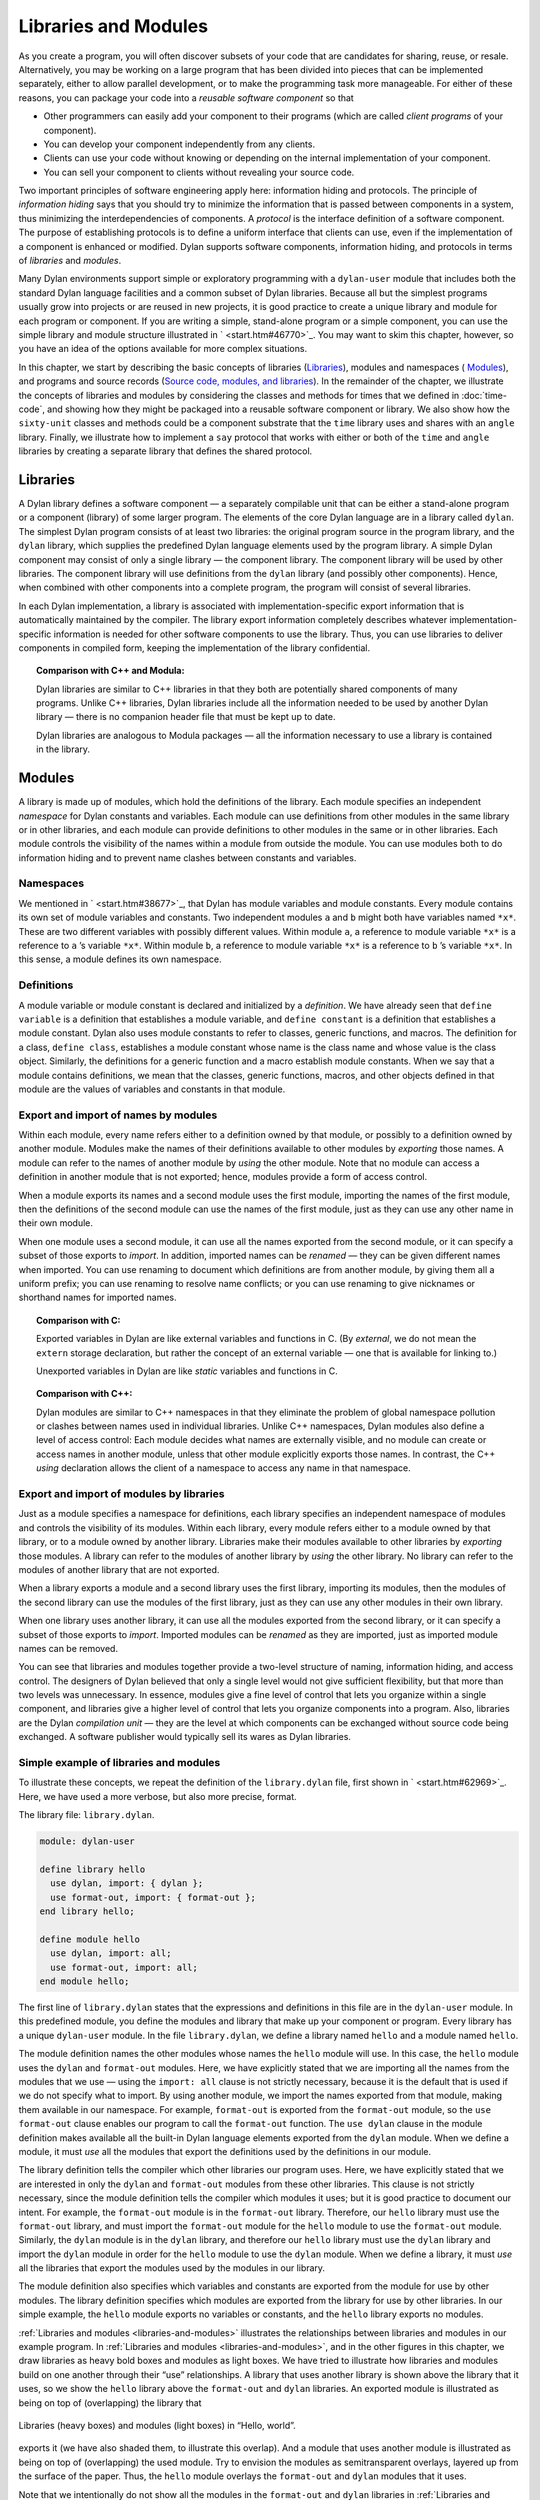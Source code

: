 Libraries and Modules
=====================

As you create a program, you will often discover subsets of your code
that are candidates for sharing, reuse, or resale. Alternatively, you
may be working on a large program that has been divided into pieces that
can be implemented separately, either to allow parallel development, or
to make the programming task more manageable. For either of these
reasons, you can package your code into a *reusable software component*
so that

- Other programmers can easily add your component to their programs
  (which are called *client programs* of your component).
- You can develop your component independently from any clients.
- Clients can use your code without knowing or depending on the
  internal implementation of your component.
- You can sell your component to clients without revealing your source
  code.

Two important principles of software engineering apply here: information
hiding and protocols. The principle of *information hiding* says that
you should try to minimize the information that is passed between
components in a system, thus minimizing the interdependencies of
components. A *protocol* is the interface definition of a software
component. The purpose of establishing protocols is to define a uniform
interface that clients can use, even if the implementation of a
component is enhanced or modified. Dylan supports software components,
information hiding, and protocols in terms of *libraries* and *modules*.

Many Dylan environments support simple or exploratory programming with a
``dylan-user`` module that includes both the standard Dylan language
facilities and a common subset of Dylan libraries. Because all but the
simplest programs usually grow into projects or are reused in new
projects, it is good practice to create a unique library and module for
each program or component. If you are writing a simple, stand-alone
program or a simple component, you can use the simple library and module
structure illustrated in ` <start.htm#46770>`_. You may want to skim
this chapter, however, so you have an idea of the options available for
more complex situations.

In this chapter, we start by describing the basic concepts of libraries
(`Libraries`_), modules and namespaces ( `Modules`_), and programs and
source records (`Source code, modules, and libraries`_). In the
remainder of the chapter, we illustrate the concepts of libraries and
modules by considering the classes and methods for times that we defined
in :doc:`time-code`, and showing how they might be packaged
into a reusable software component or library. We also show how the
``sixty-unit`` classes and methods could be a component substrate that the
``time`` library uses and shares with an ``angle`` library. Finally, we
illustrate how to implement a ``say`` protocol that works with either or
both of the ``time`` and ``angle`` libraries by creating a separate library
that defines the shared protocol.

Libraries
---------

A Dylan library defines a software component — a separately compilable
unit that can be either a stand-alone program or a component (library)
of some larger program. The elements of the core Dylan language are in a
library called ``dylan``. The simplest Dylan program consists of at least
two libraries: the original program source in the program library, and
the ``dylan`` library, which supplies the predefined Dylan language
elements used by the program library. A simple Dylan component may
consist of only a single library — the component library. The component
library will be used by other libraries. The component library will use
definitions from the ``dylan`` library (and possibly other components).
Hence, when combined with other components into a complete program, the
program will consist of several libraries.

In each Dylan implementation, a library is associated with
implementation-specific export information that is automatically
maintained by the compiler. The library export information completely
describes whatever implementation-specific information is needed for
other software components to use the library. Thus, you can use
libraries to deliver components in compiled form, keeping the
implementation of the library confidential.

.. topic:: Comparison with C++ and Modula:

   Dylan libraries are similar to C++ libraries in that they both
   are potentially shared components of many programs. Unlike C++
   libraries, Dylan libraries include all the information needed
   to be used by another Dylan library — there is no companion
   header file that must be kept up to date.

   Dylan libraries are analogous to Modula packages — all the information
   necessary to use a library is contained in the library.

.. _reuse-modules:

Modules
-------

A library is made up of modules, which hold the definitions of the
library. Each module specifies an independent *namespace* for Dylan
constants and variables. Each module can use definitions from other
modules in the same library or in other libraries, and each module can
provide definitions to other modules in the same or in other libraries.
Each module controls the visibility of the names within a module from
outside the module. You can use modules both to do information hiding
and to prevent name clashes between constants and variables.

Namespaces
~~~~~~~~~~

We mentioned in ` <start.htm#38677>`_, that Dylan has module variables
and module constants. Every module contains its own set of module
variables and constants. Two independent modules ``a`` and ``b`` might both
have variables named ``*x*``. These are two different variables with
possibly different values. Within module ``a``, a reference to module
variable ``*x*`` is a reference to ``a`` ’s variable ``*x*``. Within
module ``b``, a reference to module variable ``*x*`` is a reference to
``b`` ’s variable ``*x*``. In this sense, a module defines its own
namespace.

Definitions
~~~~~~~~~~~

A module variable or module constant is declared and initialized by a
*definition*. We have already seen that ``define variable`` is a
definition that establishes a module variable, and ``define constant`` is
a definition that establishes a module constant. Dylan also uses module
constants to refer to classes, generic functions, and macros. The
definition for a class, ``define class``, establishes a module constant
whose name is the class name and whose value is the class object.
Similarly, the definitions for a generic function and a macro establish
module constants. When we say that a module contains definitions, we
mean that the classes, generic functions, macros, and other objects
defined in that module are the values of variables and constants in that
module.

Export and import of names by modules
~~~~~~~~~~~~~~~~~~~~~~~~~~~~~~~~~~~~~

Within each module, every name refers either to a definition owned by
that module, or possibly to a definition owned by another module.
Modules make the names of their definitions available to other modules
by *exporting* those names. A module can refer to the names of another
module by *using* the other module. Note that no module can access a
definition in another module that is not exported; hence, modules
provide a form of access control.

When a module exports its names and a second module uses the first
module, importing the names of the first module, then the definitions of
the second module can use the names of the first module, just as they
can use any other name in their own module.

When one module uses a second module, it can use all the names exported
from the second module, or it can specify a subset of those exports to
*import*. In addition, imported names can be *renamed* — they can be
given different names when imported. You can use renaming to document
which definitions are from another module, by giving them all a uniform
prefix; you can use renaming to resolve name conflicts; or you can use
renaming to give nicknames or shorthand names for imported names.

.. topic:: Comparison with C:

   Exported variables in Dylan are like external variables and functions
   in C. (By *external*, we do not mean the ``extern`` storage declaration,
   but rather the concept of an external variable — one that is available
   for linking to.)

   Unexported variables in Dylan are like *static* variables and functions
   in C.

.. topic:: Comparison with C++:

   Dylan modules are similar to C++ namespaces in that they eliminate the
   problem of global namespace pollution or clashes between names used in
   individual libraries. Unlike C++ namespaces, Dylan modules also define
   a level of access control: Each module decides what names are externally
   visible, and no module can create or access names in another module,
   unless that other module explicitly exports those names. In contrast,
   the C++ *using* declaration allows the client of a namespace to access
   any name in that namespace.

Export and import of modules by libraries
~~~~~~~~~~~~~~~~~~~~~~~~~~~~~~~~~~~~~~~~~

Just as a module specifies a namespace for definitions, each library
specifies an independent namespace of modules and controls the
visibility of its modules. Within each library, every module refers
either to a module owned by that library, or to a module owned by
another library. Libraries make their modules available to other
libraries by *exporting* those modules. A library can refer to the
modules of another library by *using* the other library. No library can
refer to the modules of another library that are not exported.

When a library exports a module and a second library uses the first
library, importing its modules, then the modules of the second library
can use the modules of the first library, just as they can use any other
modules in their own library.

When one library uses another library, it can use all the modules
exported from the second library, or it can specify a subset of those
exports to *import*. Imported modules can be *renamed* as they are
imported, just as imported module names can be removed.

You can see that libraries and modules together provide a two-level
structure of naming, information hiding, and access control. The
designers of Dylan believed that only a single level would not give
sufficient flexibility, but that more than two levels was unnecessary.
In essence, modules give a fine level of control that lets you organize
within a single component, and libraries give a higher level of control
that lets you organize components into a program. Also, libraries are
the Dylan *compilation unit* — they are the level at which components
can be exchanged without source code being exchanged. A software
publisher would typically sell its wares as Dylan libraries.

Simple example of libraries and modules
~~~~~~~~~~~~~~~~~~~~~~~~~~~~~~~~~~~~~~~

To illustrate these concepts, we repeat the definition of the
``library.dylan`` file, first shown in ` <start.htm#62969>`_. Here, we
have used a more verbose, but also more precise, format.

The library file: ``library.dylan``.

.. code-block:: dylan

    module: dylan-user

    define library hello
      use dylan, import: { dylan };
      use format-out, import: { format-out };
    end library hello;

    define module hello
      use dylan, import: all;
      use format-out, import: all;
    end module hello;

The first line of ``library.dylan`` states that the expressions and
definitions in this file are in the ``dylan-user`` module. In this
predefined module, you define the modules and library that make up your
component or program. Every library has a unique ``dylan-user`` module. In
the file ``library.dylan``, we define a library named ``hello`` and a
module named ``hello``.

The module definition names the other modules whose names the ``hello``
module will use. In this case, the ``hello`` module uses the ``dylan`` and
``format-out`` modules. Here, we have explicitly stated that we are
importing all the names from the modules that we use — using the
``import: all`` clause is not strictly necessary, because it is the
default that is used if we do not specify what to import. By using
another module, we import the names exported from that module, making
them available in our namespace. For example, ``format-out`` is exported
from the ``format-out`` module, so the ``use format-out`` clause enables our
program to call the ``format-out`` function. The ``use dylan`` clause in the
module definition makes available all the built-in Dylan language
elements exported from the ``dylan`` module. When we define a module, it
must *use* all the modules that export the definitions used by the
definitions in our module.

The library definition tells the compiler which other libraries our
program uses. Here, we have explicitly stated that we are interested in
only the ``dylan`` and ``format-out`` modules from these other libraries.
This clause is not strictly necessary, since the module definition tells
the compiler which modules it uses; but it is good practice to document
our intent. For example, the ``format-out`` module is in the ``format-out``
library. Therefore, our ``hello`` library must use the ``format-out``
library, and must import the ``format-out`` module for the ``hello`` module
to use the ``format-out`` module. Similarly, the ``dylan`` module is in the
``dylan`` library, and therefore our ``hello`` library must use the ``dylan``
library and import the ``dylan`` module in order for the ``hello`` module to
use the ``dylan`` module. When we define a library, it must *use* all the
libraries that export the modules used by the modules in our library.

The module definition also specifies which variables and constants are
exported from the module for use by other modules. The library
definition specifies which modules are exported from the library for use
by other libraries. In our simple example, the ``hello`` module exports no
variables or constants, and the ``hello`` library exports no modules.

:ref:`Libraries and modules <libraries-and-modules>` illustrates the
relationships between libraries and modules in our example program. In
:ref:`Libraries and modules <libraries-and-modules>`,
and in the other figures in this chapter, we draw libraries as heavy
bold boxes and modules as light boxes. We have tried to illustrate how
libraries and modules build on one another through their “use”
relationships. A library that uses another library is shown above the
library that it uses, so we show the ``hello`` library above the
``format-out`` and ``dylan`` libraries. An exported module is illustrated as
being on top of (overlapping) the library that

.. _libraries-and-modules:

.. figure:: images/figure-13-1.png
   :align: center

   Libraries (heavy boxes) and modules (light boxes) in “Hello, world”.

exports it (we have also shaded them, to illustrate this overlap). And a
module that uses another module is illustrated as being on top of
(overlapping) the used module. Try to envision the modules as
semitransparent overlays, layered up from the surface of the paper.
Thus, the ``hello`` module overlays the ``format-out`` and ``dylan`` modules
that it uses.

Note that we intentionally do not show all the modules in the
``format-out`` and ``dylan`` libraries in
:ref:`Libraries and modules <libraries-and-modules>`,. The
``format-out`` and ``dylan`` libraries might well have other modules, but
either those modules are not exported or our program does not use them.

Source code, modules, and libraries
-----------------------------------

How is Dylan source code associated with modules and libraries? In Sections
`Libraries`_ and `Modules`_, we looked at a Dylan program from the top
down: A program contains libraries; a library contains modules; and a
module contains variables and their definitions. We now look at a
program from the bottom up, to see how source code is organized into
modules, modules into libraries, and libraries into
programs.

Source records and modules
~~~~~~~~~~~~~~~~~~~~~~~~~~

All the Dylan source code for a program is organized into units called
*source records*. How source records are stored is dependent on the
implementation. Some implementations may store source records in a
database, others may simply use *interchange format* files (see
`Interchange files`_). No matter how they are stored, each source record
is in a module; therefore,

- All the module’s variables and constants, including those imported by
  using other modules, are visible to, and can be used by, the code in
  the source record.
- The module controls which definitions in the source record are
  exported, and therefore are visible, to other modules.
- Variables and constants in other modules that are not exported, or
  ones that are exported but are not imported by the source record’s
  module, are not visible to the source record.

Dylan implementations can associate a source record with a module in
different ways. The interchange format has a *header* at the front that
specifies the module for its source records.

Modules and libraries
~~~~~~~~~~~~~~~~~~~~~

Every module is in a library; therefore,

- All the library’s modules, including those imported by using other
  libraries, are visible to, and can be used by, the module.
- The library controls whether the module is exported, and therefore is
  visible, to other libraries.
- Modules in other libraries that are not exported, or ones that are
  exported but are not imported by the module’s library, are not
  visible to the module.

Dylan implementations can associate a module with a library in different
ways. The *library-interchange definition* (*LID)* format lists the
interchange files that make up a library. The module definitions in
those interchange files are thus in that library.

Libraries and programs
~~~~~~~~~~~~~~~~~~~~~~

Every library is in a set of libraries that can be combined into a
program; therefore,

- The library can import the exported modules of any other available
  library.
- The library’s exported modules are visible to, and can be imported
  by, other available libraries.

The Dylan implementation determines what libraries are available; how
they are combined into a program; and how they are compiled, linked, and
run. Consult your implementation documentation for further information.

We have presented a simple hierarchical model: All Dylan code resides in
source records; every source record resides in a module; every module
resides in a library. Every module must be completely defined within its
library, because the library is the Dylan unit of compilation. So that
this restriction is enforced, every source record in a library must be
in a module that is defined in the library; no source record can be in a
module that is imported by the library. Within a library, it is possible
for a name to be owned by one module and for that name’s
definition to be provided by another module. This flexibility helps us
to structure code, as we shall see in `Module definition`_.

Module definition
-----------------

Enough theory. Let’s see how modules and libraries can be used in
practice by considering the classes and methods for representing and
manipulating times that we defined in :doc:`time-code`, and
showing how they might be packaged into a reusable software component.

First, let’s examine what the external protocol of our time library
might be. We have defined two kinds of time that can be created:
``<time-of-day>`` and ``<time-offset>``. We have a generic function for
printing times, ``say``, and one, perhaps not so obvious, utility
function for creating new times, ``encode-total-seconds``.

We define a method, ``\+``, for adding times, but a method is not a
protocol. The protocol for the generic function ``\+`` is defined by the
Dylan library, which already exports it, for any Dylan program. When we
define our method for adding times, we are extending that protocol; we
are not creating a new one.

The ``decode-total-seconds`` function, the ``<sixty-unit>`` class, and
several other functions are used internally only, so they are not part
of the external protocol.

Although ``<time>`` is used internally only within our library, it is good
practice to make abstract superclasses such as ``<time>`` part of a
library interface. When we do so, a client of the library that does not
care which specific kind of time is being manipulated can simply use
``<time>``.

Thus, five items (``<time>``, ``<time-of-day>``, ``<time-offset>``, ``say``,
and ``encode-total-seconds``) define the external protocol of the time
library.

.. _reuse-roles-of-modules:

Roles of modules
~~~~~~~~~~~~~~~~

In our experience, we have found it useful to consider modules as having
roles: interface, implementation, or client. These roles lead to a
simple, low-maintenance structure. An *interface module* creates names
that are to be visible to other modules and at a library interface. An
*implementation module* contains the definitions that make up the
library (including those visible through an interface module). A *client
module* is a module that depends on other modules’ definitions.

It is possible for a module to play more than one role — for example, a
client module may also implement a higher-level interface. We recommend
thinking of modules as having these roles, and in this chapter we use
that design convention.

When illustrating the roles of modules, we use the conventions shown in
:ref:`role-of-modules`. In :ref:`role-of-modules`, we show a library with
three modules: an interface module (with its interface sticking out of
the top of the library), an implementation module (overlapping the
interface, because it implements the interface by giving definitions to
the names the interface exports), and a client module overlapping
another library’s interface module (using its exported interface module
to import definitions from another library). As we noted, the
implementation and client are often the same module, and the interface
of one library is used by the clients of other libraries. Dylan modules
and libraries are not allowed to have mutual dependencies, so we can use
the convention of drawing at the top the interfaces that a library
exports, and of drawing at the bottom the interfaces that a library
uses. It is difficult simultaneously to illustrate the module “use”
relationships in only two dimensions — the overlapping of one module by
another is intended to depict usage.

.. _role-of-modules:

.. figure:: images/figure-13-2.png
   :align: center

   The roles of modules: interface, implementation, and client.

The interface module
~~~~~~~~~~~~~~~~~~~~

We can now write a first draft of the interface module for our library:

.. code-block:: dylan

    define module time
      // Classes
      create <time>, <time-of-day>, <time-offset>;
      // Generics
      create say, encode-total-seconds;
    end module time;

In the preceding definition, the ``time`` interface module creates and
exports (makes visible) three classes and two functions. We use the
``create`` clause, because we do not intend to define any implementations
in the time-library interface module itself — that will be done in an
implementation module, which will use the time-library module as its
interface. The ``create`` clause causes the names to be reserved in the
``time`` interface module, with the requisite that definitions be provided
by some other module in the same library.

.. topic:: Comparison with C:

   The Dylan ``create`` clause is roughly analogous to the C ``extern``
   declaration.

The implementation module
~~~~~~~~~~~~~~~~~~~~~~~~~

Our ``time`` interface module specifies the names that are visible to
clients of our library. It also serves to specify the names that must be
defined in our implementation. To prepare to define those names, we
create a separate implementation module:

.. code-block:: dylan

    define module time-implementation
      // Interface module
      use time;
      // Substrate modules
      use format-out;
      use dylan;
    end module time-implementation;

In the preceding definition, the implementation module uses the ``time``
interface module so that it can give definitions to the names that the
interface created. The implementation module is also a client module: It
is a client of the ``dylan`` module, because its definitions use
definitions such as ``define class``, ``<integer>``, and ``*`` (which are
defined by the ``dylan`` module of the ``dylan`` library); it is also a
client of the ``format-out`` module, because the ``say`` methods are
implemented using the ``format-out`` function (which is defined in the
``format-out`` module of the ``format-out`` library).

We can start to envision the ``time`` library as shown in
:ref:`initial-time-library`. In a library more complicated than the time
library, we might decompose the construction of the library into several
implementation modules. For example, we might want to assign the
implementation of the ``<sixty-unit>`` substrate to another programmer,
and to create an interface between that substrate and the rest of the
implementation so that work on either side of the interface can proceed
in parallel. In that case, we might use the following module definitions: 

.. code-block:: dylan

    define module sixty-unit
      // External interface
      use time;
      // Internal interface
      export <sixty-unit>, total-seconds, decode-total-seconds;
      // Substrate module
      use dylan;
    end module sixty-unit;


.. _initial-time-library:

.. figure:: images/figure-13-3.png
   :align: center

   Initial ``time`` library.

.. code-block:: dylan

    define module time-implementation
      // External interface
      use time;
      // Substrate modules
      use sixty-unit;
      use format-out;
      use dylan;
    end module time-implementation;

Here, because the ``sixty-unit`` module is an internal interface, we forgo
the formality of creating a separate implementation module; we simply
*export* the definitions that we expect to be used by other modules
within the library. This approach is perhaps a short-sighted one. If
later we want the ``sixty-unit`` functionality to be available to another
library, we will be faced with reorganizing its module definitions (as
we shall see in `Component library`_). Even within a library, it is good
practice to organize modules as interface and implementation.

Notice the distinction between the way that we handled the external
``time`` interface, and the shortcut we took with ``sixty-unit``. Although
the ``sixty-unit`` module will *define* ``encode-total-seconds``, which is
part of the ``time`` interface, it does not *export*
``encode-total-seconds``; rather, it *uses* the ``time`` interface module,
which *created* ``encode-total-seconds`` (without defining that function).
Because ``sixty-unit`` uses ``time``, the name ``encode-total-seconds`` is
the same object in both modules. Effectively, ``encode-total-seconds`` is
owned by the ``time`` module, although it is defined by the ``sixty-unit``
module.

This organization of the external interface may appear odd at first, but
it reduces duplication that would otherwise have to occur: If
``sixty-unit`` exported ``encode-total-seconds``, then, for it to be
visible at the interface of the library, either the ``sixty-unit`` module
would have to be exported from the library as an interface (which export
is undesirable, because the ``sixty-unit`` module has other exports that
are not intended to be visible outside the library), or the ``time``
interface module would have to use ``sixty-unit`` and to re-export
``encode-total-seconds``. The *create* clause provides the cleaner
solution of allowing a name to be exported from only the one interface
module, defined in a separate implementation module (without exposing
the implementation module), and used by many client modules.

Dylan requires that all the variables exported via the *create* clause
be defined by some module in the same library; however, they can be
defined in any module, and the interface definitions can be spread over
several implementation modules. The compiler will verify that the
interface is implemented completely, even if its implementation is
spread over several modules, by checking when the library is compiled
that each created name has a definition.

The ``sixty-unit`` module exports the class ``<sixty-unit>``, because
``time-implementation`` will subclass that class. The ``sixty-unit`` module
also exports the generic functions ``total-seconds``, and
``decode-total-seconds``. The export of ``total-seconds`` might seem
surprising at first, because, in many object-oriented languages, access
to a class includes access to all the slots of a class. In Dylan, slots
are simply methods on generic functions and names in the module
namespace; hence, the functions must be exported if slot access from
outside the module is to be allowed. Note that exporting ``total-seconds``
allows other modules only to get the current value of the
``total-seconds`` slot. To allow other modules also to set the slot value,
we would have to export ``total-seconds-setter``. It is not necessary to
export the init keyword ``total-seconds:``, which allows the initial
value of the slot to be set when objects are created. Keywords, or
symbols, all exist in a single global namespace that is separate from
module variables.

.. topic:: Comparison with C++:

   Dylan modules provide access control similar to that provided by the
   ``private:`` and ``public:`` keywords in C++ classes, but Dylan access
   control is done at the module, rather than at the class, level. Dylan
   has no equivalent to ``protected:`` access control, in that a class
   that subclasses a class from another module does *not* have access
   to slots or other generic functions on its superclass from the other
   module, unless they are explicitly exported from that module.

   Dylan does support multiple interfaces, however; different levels of
   access can be provided by having more than one interface module, each
   supplying the access needed for the particular interface.

   One way to think of Dylan access control in C++ terms is that all
   definitions in a module are *friend*'s of all classes in the module, and
   the exported definitions of the module are *public*.

Breaking out the ``sixty-unit`` substrate to a separate module creates a
slightly more complicated structure to our diagram, as shown in
:ref:`internal-modules-of-time-library`.

.. _internal-modules-of-time-library:

.. figure:: images/figure-13-4.png
   :align: center

   Internal modules of ``time`` library.

In :ref:`internal-modules-of-time-library`, we show the definitions
of ``sixty-unit`` in a separate module. The ``sixty-unit`` module is
a client of ``dylan``, an interface and implementation of definitions
used by ``time-implementation`` (that is, ``time-implementation`` is a
client of ``sixty-unit``), and an implementation of part of the interface
created by ``time``.

Library definition
------------------

We can now give the definition of the library:

.. code-block:: dylan

    define library time
      // Interface module
      export time;
      // Substrate libraries
      use format-out;
      use dylan;
    end library time;

In the preceding definition, we declare that the interface to our
library is defined by the ``time`` interface module. By exporting that
module, we make all the exported names from that module accessible to
clients of this library. We also declare that the ``time`` library relies
on the ``format-out`` and ``dylan`` libraries (that is, that those libraries
have interface modules of which our modules will be clients). Notice
that no mention is made of the ``time-implementation``, or ``sixty-unit``
modules, because they are completely internal to our library and are not
visible to any clients of our library.

Recall that constant and variable names, module names, and library names
are distinct, so it is possible to have a library, module, and constant
all of the same name. A common convention in a library with only one
interface module is to give them the same name, as we have done here.

To build our library, we would need to define the library, define all
the modules, specify where and how the definitions or source records
that implement our library are to be found, specify where the object
code that results from compiling the source records are to be stored,
and provide any particular instructions to the compiler regarding how to
build the library. The details of how to provide this information vary
from one Dylan implementation to the next.

To use our library, we would need to specify where to find the object
code and the implementation-dependent export information that allows
another library to use our library without access to our source records.
The details of this information also depend on the Dylan implementation
that we are using.

.. topic:: Comparison with C++:

   The library definition, which names the modules exported and
   libraries used by a library, is similar to C++ header files
   and includes. The main difference is that the Dylan development
   environment extracts the information that it needs about
   exported and imported variables directly, rather than requiring
   exports to be duplicated in a set of header files, and requiring
   those header files to be included in every source file that uses the
   imports.

Interchange files
-----------------

Source records in Dylan do not have to be stored in files. Certain
environments use a database for storing source records, and a
hypertextlike mechanism for exploring them. Dylan does, however, specify
a portable interchange format, based on files, for exchanging Dylan
source records among Dylan implementations.

A file in *interchange format* has a header and a body. The header
consists of consecutive lines of keywords and values. The body consists
of Dylan source records, and is separated from the header by at least
one blank line. The only required keyword is one to specify to what
module the source records in the file belong. Each file contains source
records of a single module, although the source records of each module
can be stored in any number of files. Standard keywords are also defined
for author, copyright, and version, although an implementation may
ignore them, or may define additional keywords.

So, for instance, if we wanted to publish our library source records, we
might create the files shown in the following sections.

The ``time-library`` file
-------------------------

The ``time-library`` file: ``time-library.dylan``.

.. code-block:: dylan

    Module: dylan-user

    // Library definition
    define library time
      // Interface module
      export time;
      // Substrate libraries
      use format-out;
      use dylan;
    end library time;

    // Interface module
    define module time
      // Classes
      create <time>, <time-of-day>, <time-offset>;
      // Generics
      create say, encode-total-seconds;
    end module time;

    // Internal substrate module
    define module sixty-unit
      // External interface
      use time;
      // Internal interface
      export <sixty-unit>, total-seconds, decode-total-seconds;
      // Substrate module
      use dylan;
    end module sixty-unit;

    // Implementation module
    define module time-implementation
      // External interface
      use time;
      // Substrate modules
      use sixty-unit;
      use format-out;
      use dylan;
    end module time-implementation;

Because every file has to name the module to which its source records
belong, you might wonder where to start. Every library implicitly
defines a ``dylan-user`` module for this purpose. The ``dylan-user`` module
imports all of the ``dylan`` module, so any Dylan definition can be used.
You can think of ``dylan-user`` as being a scratch version of ``dylan``.
Each library has a private copy of ``dylan-user``, so there is no concern
that definitions in one library’s ``dylan-user`` could be confused with
those of another.

The purposes of the library file are to communicate to the Dylan
compiler the structure of the module namespaces, to state which other
libraries to search for the modules that are used in the implementation
of this library, and to determine which modules implemented by this
library are visible to other libraries (and programs) that use this
library. The details of how these tasks are done depend on the
implementation, but each environment will provide a mechanism for
reading library and module definitions, either directly from an
interchange file, or after conversion of the interchange file to an
implementation-dependent format.

The ``sixty-unit`` implementation file
~~~~~~~~~~~~~~~~~~~~~~~~~~~~~~~~~~~~~~

The ``sixty-unit`` implementation file: ``sixty-unit.dylan``.

.. code-block:: dylan

    Module: sixty-unit

    define abstract class <sixty-unit> (<object>)
      slot total-seconds :: <integer>,
        required-init-keyword: total-seconds:;
    end class <sixty-unit>;

    define method encode-total-seconds
        (max-unit :: <integer>, minutes :: <integer>, seconds :: <integer>)
     => (total-seconds :: <integer>)
      ((max-unit * 60) + minutes) * 60 + seconds;
    end method encode-total-seconds;

    define method decode-total-seconds
        (sixty-unit :: <sixty-unit>)
     => (max-unit :: <integer>, minutes :: <integer>, seconds :: <integer>)
      decode-total-seconds(sixty-unit.total-seconds);
    end method decode-total-seconds;

    define method decode-total-seconds
        (total-seconds :: <integer>)
     => (hours :: <integer>, minutes :: <integer>, seconds :: <integer>)
      let (total-minutes, seconds) = truncate/(abs(total-seconds), 60);
      let (hours, minutes) = truncate/(total-minutes, 60);
      values(hours, minutes, seconds);
    end method decode-total-seconds;

The preceding implementation file is the first file in which we use one
of our own modules. The header statement ``Module: sixty-unit`` tells the
Dylan compiler where to look to resolve the names that we are using — it
tells Dylan that, when we say ``define class`` or ``<integer>`` or ``*``, we
mean the Dylan definitions of ``define class``, ``<integer>``, and ``*``,
because ``sixty-unit`` uses the ``dylan`` module. When we define
``encode-total-seconds``, we mean the ``encode-total-seconds`` created by
the ``time`` module, because ``sixty-unit`` uses that module.

The ``time`` implementation file
~~~~~~~~~~~~~~~~~~~~~~~~~~~~~~~~

The ``time`` implementation file: ``time.dylan``.

.. code-block:: dylan

    Module: time-implementation

    // Define nonnegative integers as integers that are >= zero
    define constant <nonnegative-integer> = limited(<integer>, min: 0);

    define abstract class <time> (<sixty-unit>)
    end class <time>;

    define method say (time :: <time>) => ()
      let (hours, minutes) = decode-total-seconds(time);
      format-out("%d:%s%d",
                 hours, if (minutes < 10) "0" else " " end, minutes);
    end method say;

    // A specific time of day from 00:00 (midnight) to before 24:00 (tomorrow)
    define class <time-of-day> (<time>)
    end class <time-of-day>;

    define method total-seconds-setter
        (total-seconds :: <integer>, time :: <time-of-day>)
     => (total-seconds :: <nonnegative-integer>)
      if (total-seconds >= 0)
        next-method();
      else
        error("%d cannot be negative", total-seconds);
      end if;
    end method total-seconds-setter;

    define method initialize (time :: <time-of-day>, #key)
      next-method();
      if (time.total-seconds < 0)
        error("%d cannot be negative", time.total-seconds);
      end if;
    end method initialize;

    // A relative time between -24:00 and +24:00
    define class <time-offset> (<time>)
    end class <time-offset>;

    define method past? (time :: <time-offset>) => (past? :: <boolean>)
      time.total-seconds < 0;
    end method past?;

    define method say (time :: <time-offset>) => ()
      format-out("%s ", if (time.past?) "minus" else "plus" end);
      next-method();
    end method say;

    define method \+
        (offset1 :: <time-offset>, offset2 :: <time-offset>)
     => (sum :: <time-offset>)
      let sum = offset1.total-seconds + offset2.total-seconds;
      make(<time-offset>, total-seconds: sum);
    end method \+;

    define method \+
        (offset :: <time-offset>, time-of-day :: <time-of-day>)
     => (sum :: <time-of-day>)
      make(<time-of-day>,
           total-seconds: offset.total-seconds + time-of-day.total-seconds);
    end method \+;

    define method \+ (time-of-day :: <time-of-day>,
                      offset :: <time-offset>)
     => (sum :: <time-of-day>)
      offset + time-of-day;
    end method \+;

    define method \< (time1 :: <time-of-day>, time2 :: <time-of-day>)
      time1.total-seconds < time2.total-seconds;
    end method \<;

    define method \< (time1 :: <time-offset>, time2 :: <time-offset>)
      time1.total-seconds < time2.total-seconds;
    end method \<;

    define method \= (time1 :: <time-of-day>, time2 :: <time-of-day>)
      time1.total-seconds = time2.total-seconds;
    end method \=;

    define method \= (time1 :: <time-offset>, time2 :: <time-offset>)
      time1.total-seconds = time2.total-seconds;
    end method \=;

    // Two useful time constants
    define constant $midnight
      = make(<time-of-day>, total-seconds: encode-total-seconds(0, 0, 0));

    define constant $tomorrow
      = make(<time-of-day>,
             total-seconds: encode-total-seconds(24, 0, 0));

In the preceding implementation file, it is the ``time-implementation``
module that specifies what we mean when we write Dylan expressions, and
in which module namespace our definitions will appear.

The library-interchange definition (LID)
~~~~~~~~~~~~~~~~~~~~~~~~~~~~~~~~~~~~~~~~

As described in ` <start.htm#97936>`_, most Dylan implementations also
accept a LID file that enumerates the files of a library and the order
in which those files will be initialized, if there are any top-level
forms. The LID file for our ``time`` library would be as follows.

The LID file: ``time.lid``.

.. code-block:: dylan

    library: time
    files: library
           sixty-unit
           time

In a LID file, only the base file name is given. Information about the
folder or directory where the files are stored, and about the file
extension (*.dylan* in our examples), is implementation dependent and
must be supplied by the individual implementation.

Component library
-----------------

In previous examples, we have shown how the ``<angle>`` class can use the
``<sixty-unit>`` class as a base class. We could have simply included the
``<angle>`` class in our time library (presumably calling it a
time-and-angle library), but it seems plausible that clients might not
want both classes all the time. Another organization would be to make an
angle library that uses the time library, which would be burdensome only
to clients who want angles without time. Clearly, the right solution is
to make a separate ``sixty-unit`` library that is shared by the time and
angle libraries.

Because we had already broken out ``sixty-unit`` into a separate module
and file, we can create this new organization by

- Moving the ``sixty-unit`` module to its own library file
- Updating the ``time`` library file
- Opening the ``<sixty-unit>`` class

Note that no changes are required to the ``time`` implementation file, so
we do not present it again.

The ``sixty-unit-library`` file
~~~~~~~~~~~~~~~~~~~~~~~~~~~~~~~

The ``sixty-unit`` library file: ``sixty-unit-library.dylan``.

.. code-block:: dylan

    Module: dylan-user

    // Library definition
    define library sixty-unit
      // Interface module
      export sixty-unit;
      // Substrate library
      use dylan;
    end library sixty-unit;

    // Interface module
    define module sixty-unit
      // External interface
      create <sixty-unit>;
      create total-seconds, encode-total-seconds, decode-total-seconds;
    end module sixty-unit;

    // Implementation module
    define module sixty-unit-implementation
      // External interface
      use sixty-unit;
      // Substrate module
      use dylan;
    end module sixty-unit-implementation;

Notice that we have taken this opportunity to reorganize the
``sixty-unit`` module into a separate interface and implementation. We
also have to create ``encode-total-seconds`` in the ``sixty-unit`` module,
rather than to create it in the ``time`` interface and to define it in
``sixty-unit``. Recall that all created names must be defined in the
library in which they are created; we cannot use the create–define
structure across libraries. We still want ``encode-total-seconds`` to be
part of the interface of the ``time`` library, so we will have to change
the ``time`` interface module to import it and to re-export it from the
time library, as shown in `The updated ``time-library`` file`_.

If we had followed our own recommendations in
`The implementation module`_, we would probably have discovered that
``encode-total-seconds`` belonged in the ``sixty-unit`` interface, and we
would have avoided most of this reorganization.

The updated ``time-library`` file
~~~~~~~~~~~~~~~~~~~~~~~~~~~~~~~~~

The ``time-library`` file: ``time-library.dylan``.

.. code-block:: dylan

    Module: dylan-user

    // Library definition
    define library time
      // Interface module
      export time;
      // Substrate libraries
      use sixty-unit;
      use format-out;
      use dylan;
    end library time;

    // Interface module
    define module time
      // Classes
      create <time>, <time-of-day>, <time-offset>;
      // Generics
      create say;
      // Shared protocol
      use sixty-unit, import: { encode-total-seconds }, export: all;
    end module time;

    // Implementation module
    define module time-implementation
      // External interface
      use time;
      // Substrate modules
      use sixty-unit;
      use format-out;
      use dylan;
    end module time-implementation;

Note that the ``time`` interface module imports only
``encode-total-seconds`` from ``sixty-unit``. It then re-exports all the
names that it has imported — in this case, just ``encode-total-seconds``.
In this way, the ``time`` interface is acting as a filter and is passing
on only a subset of the ``sixty-unit`` interface to its clients.

At this point, we need to *open* the ``<sixty-unit>`` class. Because it is
now in a separate library, it must be defined to be open to allow other
libraries, such as ``time`` or ``angle``, to subclass it. Opening a class
simply amounts to changing the ``define class`` to ``define open class``.
The exact implications of this declaration are discussed in
:doc:`perform`.

The updated ``sixty-unit`` implementation file
~~~~~~~~~~~~~~~~~~~~~~~~~~~~~~~~~~~~~~~~~~~~~~

The ``sixty-unit`` implementation file: ``sixty-unit.dylan``.

.. code-block:: dylan

    Module: sixty-unit-implementation

    define open abstract class <sixty-unit> (<object>)
      slot total-seconds :: <integer>,
        required-init-keyword: total-seconds:;
    end class <sixty-unit>;

    define method encode-total-seconds
        (max-unit :: <integer>, minutes :: <integer>, seconds :: <integer>)
     => (total-seconds :: <integer>)
      ((max-unit * 60) + minutes) * 60 + seconds;
    end method encode-total-seconds;

    define method decode-total-seconds
        (sixty-unit :: <sixty-unit>)
     => (max-unit :: <integer>, minutes :: <integer>, seconds :: <integer>)
      decode-total-seconds(sixty-unit.total-seconds);
    end method decode-total-seconds;

    define method decode-total-seconds
        (total-seconds :: <integer>)
     => (hours :: <integer>, minutes :: <integer>, seconds :: <integer>)
      let (total-minutes, seconds) = truncate/(abs(total-seconds), 60);
      let (hours, minutes) = truncate/(total-minutes, 60);
      values(hours, minutes, seconds);
    end method decode-total-seconds;

:ref:`sixty-unit-as-separate-library` shows the relationships among our
libraries and modules at this point. Note that ``sixty-unit`` is now a
separate library. It uses the ``dylan`` library and is used by the ``time``
library. We illustrate the ``time`` module importing and re-exporting part
of the ``sixty-unit`` interface module (the method ``encode-total-seconds``)
by the darker grey area.

.. _sixty-unit-as-separate-library:

.. figure:: images/figure-13-5.png
   :align: center

   ``sixty-unit`` as a separate library.

Two LID files
~~~~~~~~~~~~~

Here, we show the LID files for each library.

The LID file: ``sixty-unit.lid``.

.. code-block:: dylan

    library: sixty-unit
    files: sixty-unit-library
           sixty-unit

The LID file: ``time.lid``.

.. code-block:: dylan

    library: time
    files: time-library
           time

Protocol design
---------------

We can now define the ``angle`` library as another client of the
``sixty-unit`` library. The interface of the ``angle`` library consists of
the classes ``<angle>`` and ``<directed-angle>``, and the ``say`` method.
Uh-oh! We want that ``say`` method to be another method on the ``say``
generic function defined by the ``time`` library, so that a client of the
``time`` *and* ``angle`` libraries sees a single generic function, ``say``,
that applies to either times or angles. This situation illustrates the
value of putting a lot of thought into designing our protocols before we
get too deep into an implementation. The ``say`` generic function is a
separate protocol that could apply to many classes in our system. To
permit separate libraries to add methods to a Dylan generic function,
the module defining the protocol (that is, the module defining the
generic function) needs to be defined first, in a separate, common
library. Other libraries then use this component library to define their
particular implementation of the protocol.

To create the ``say`` protocol, we define a library and implementation
file as shown in Sections `The say-library file`_
through `The angle library`_.

The ``say-library`` file
~~~~~~~~~~~~~~~~~~~~~~~~

The ``say-library`` file: ``say-library.dylan``.

.. code-block:: dylan

    Module: dylan-user

    // Library definition
    define library say
      // Interface modules
      export say, say-implementor;
      // Substrate libraries
      use format-out;
      use dylan;
    end library say;

    // Protocol interface
    define module say
      create say;
    end module say;

    // Implementor interface
    define module say-implementor
      use say, export: all;
      use format-out, export: all;
    end module say-implementor;

    // Implementation module
    define module say-implementation
      use say;
      use dylan;
    end module say-implementation;

The ``say`` implementation file
~~~~~~~~~~~~~~~~~~~~~~~~~~~~~~~

The ``say`` implementation file: ``say.dylan``.

.. code-block:: dylan

    Module: say-implementation

    define open generic say (object :: <object>) => ();

Here, we have created the recommended interface and implementation
structure, having learned our lesson with the ``sixty-unit`` module. Even
though it looks like overkill to have a separate implementation module
for a single generic function definition, we have planned for future
expansion.

The ``say`` protocol library is an example of the multiple-interface
capability of Dylan libraries. The ``say`` library has two interfaces that
it makes available: ``say`` defines the ``say`` protocol, and
``say-implementor`` provides the substrate for protocol implementors. This
interface is cleaner than the one that we used for ``sixty-unit``, where
``encode-total-seconds`` played more of an interface role, and
``<sixty-unit>`` and ``decode-total-seconds`` played more of a substrate
role. The result is seen in the clients of the ``sixty-unit`` library, who
must split out these roles for themselves.

Note that the ``say-implementor`` module is both a client and an interface
module. It is the interface of the ``say`` protocol for clients who will
implement ``say`` methods, and it is a client of the ``format-out`` module.
Because most ``say`` methods use ``format-out`` in their implementations, it
makes sense to re-export all of the ``format-out`` module for
``say-implementor`` clients.

The explicit definition of the ``say`` generic function is good protocol
documentation. It is also required: All module variables must have a
definition for a library to be complete. (An alternative would have been
to define a default method for ``say``, which would also create an
implicit generic-function definition. However, implicit generic-function
definitions are *sealed*, and, for a protocol, we need an *open*
generic function, because we intend clients to add methods to it. The
exact implications of this declaration are discussed in :doc:`perform`.)
The designer of the ``say`` protocol still has to choose whether to require
each type to define its own ``say`` method, or to provide a universal default.
In this case, we choose not to provide a default, so that an error will be
signaled if ``say`` is called on a type that does not either provide or
inherit a ``say`` method.

.. topic:: Comparison with C++:

   Dylan modules enforce a structured design of protocols. To create a
   shared protocol, to which methods can be added from independent
   libraries, we must ensure that the module defining the protocol
   (the module defining the generic function) is defined first, in
   a separate, common library. The common library defines the
   protocol in one place, easing documentation and maintenance.

   In C++ however, a *using* directive can create a local alias to overload
   a function in any other library, even if it is in another namespace.

   The library-use relationships of Dylan modules form a directed graph,
   centralizing shared functionality, whereas C++ namespaces can be
   interconnected arbitrarily, making documentation and maintenance of
   shared protocols difficult.

To complete our restructuring, we must reorganize the ``time`` library and
module files to use the ``say`` protocol, so that the ``say`` protocol is
shared with the ``angle`` library that we intend to build.

The updated ``time-library`` file
~~~~~~~~~~~~~~~~~~~~~~~~~~~~~~~~~

The ``time-library`` file: ``time-library.dylan``.

.. code-block:: dylan

    Module: dylan-user

    // Library definition
    define library time
      // Interface module
      export time;
      // Substrate libraries
      use sixty-unit;
      use say;
      use dylan;
    end library time;

    // Interface module
    define module time
      // Classes
      create <time>, <time-of-day>, <time-offset>;
      // Shared protocol
      use say, export: all;
      use sixty-unit, import: { encode-total-seconds }, export: all;
    end module time;

    // Implementation module
    define module time-implementation
      // External interface
      use time;
      // Substrate modules
      use sixty-unit;
      use say-implementor;
      use dylan;
    end module time-implementation;

The ``time`` module is modified to use ``say``, which it exports to its
clients. The implementation module is modified to use ``say-implementor``,
which includes ``format-out``, so it would be superfluous to continue to
include ``format-out`` in ``time-implementation``. Similarly, the ``time``
library definition replaces its use of the ``format-out`` library with the
``say`` library.

Note that the compiler recursively finds all the libraries necessary for
compilation. In this case, the ``format-out`` library will be included in
the compilation of the ``time`` library, even though it is not directly
named.

The ``angle`` library
~~~~~~~~~~~~~~~~~~~~~

At this point, we are ready to define the ``angle`` library, which will
share the ``sixty-unit`` and ``say`` libraries with the ``time`` library. In
` <time-mod.htm#11385>`_, we present the consolidated changes to the
``sixty-unit``, ``say``, and ``time`` libraries that we have developed in
this chapter, followed by the complete definition of the ``angle``
library.

Summary
-------

In this chapter, we covered the following:

- We illustrated Dylan modules and libraries.
- We showed how to design modules using three roles: interface modules,
  implementation modules, and client modules.
- We described how a library might appear in Dylan interchange format.
- We showed how to create a component library.
- We illustrated the complexity of component and protocol design.
- We discussed how to create a protocol that can be extended by multiple
  client libraries.
- We discussed namespaces in Dylan, and their applicable scope; see
  :ref:`namespace-scopes`.
- We described the roles of modules and the definition clauses that
  modules use; see :ref:`module-roles`.

.. _namespace-scopes:

.. table:: Namespace scopes.

   +----------------------+-------------+
   | Namespace            | Scope       |
   +======================+=============+
   | library              | global      |
   +----------------------+-------------+
   | module               | per library |
   +----------------------+-------------+
   | constant or variable | per module  |
   +----------------------+-------------+
   | symbol or keyword    | global      |
   +----------------------+-------------+

.. _module-roles:

.. table:: Module roles.

   +----------------+----------------------------+
   | Role           | Example clause             |
   +================+============================+
   | interface      | .. code-block:: dylan      |
   |                |                            |
   |                |   // Interface class       |
   |                |   create <time>;           |
   |                |   // Re-exported interface |
   |                |   use say, export: all;    |
   +----------------+----------------------------+
   | client         | .. code-block:: dylan      |
   |                |                            |
   |                |   // Substrate module      |
   |                |   use dylan;               |
   +----------------+----------------------------+
   | implementation | .. code-block:: dylan      |
   |                |                            |
   |                |   // Interface module      |
   |                |   use time;                |
   +----------------+----------------------------+
   | implementation | .. code-block:: dylan      |
   | and interface  |                            |
   |                |   // Interface protocol    |
   |                |   export say;              |
   +----------------+----------------------------+
